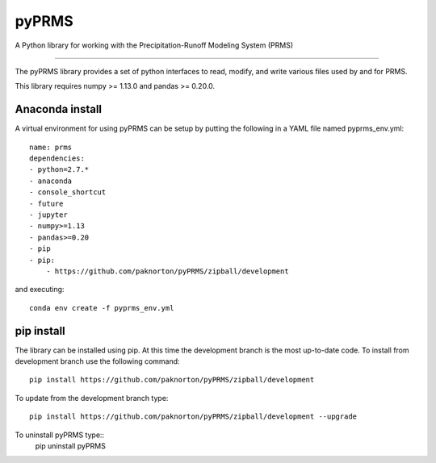 pyPRMS
======

A Python library for working with the Precipitation-Runoff Modeling System (PRMS)

----

The pyPRMS library provides a set of python interfaces to read, modify, and write various files used by and for PRMS.

This library requires numpy >= 1.13.0 and pandas >= 0.20.0.

Anaconda install
----------------
A virtual environment for using pyPRMS can be setup by putting the following in a YAML file named pyprms_env.yml::

    name: prms
    dependencies:
    - python=2.7.*
    - anaconda
    - console_shortcut
    - future
    - jupyter
    - numpy>=1.13
    - pandas>=0.20
    - pip
    - pip:
        - https://github.com/paknorton/pyPRMS/zipball/development

and executing::

    conda env create -f pyprms_env.yml

pip install
-----------
The library can be installed using pip. At this time the development branch is the most up-to-date code.
To install from development branch use the following command::

    pip install https://github.com/paknorton/pyPRMS/zipball/development

To update from the development branch type::

    pip install https://github.com/paknorton/pyPRMS/zipball/development --upgrade

To uninstall pyPRMS type::
    pip uninstall pyPRMS


